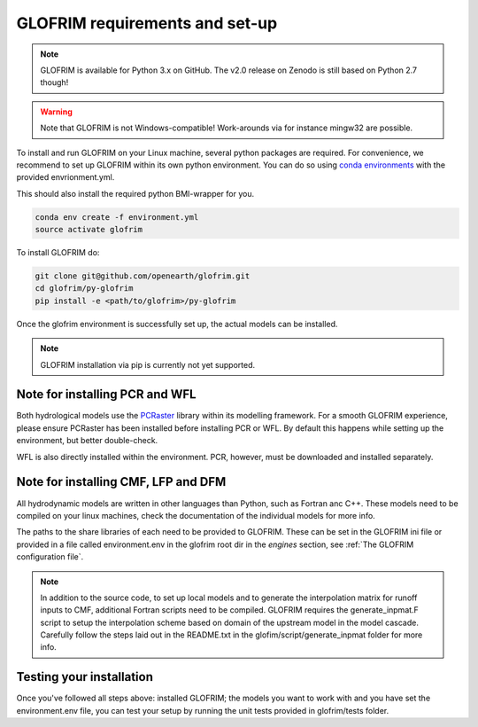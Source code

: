 .. requirements:

*******************************
GLOFRIM requirements and set-up
*******************************

.. note::
    GLOFRIM is available for Python 3.x on GitHub. The v2.0 release on Zenodo is still based on Python 2.7 though!

.. warning::
    Note that GLOFRIM is not Windows-compatible! Work-arounds via for instance mingw32 are possible.

To install and run GLOFRIM on your Linux machine, several python packages are required.
For convenience, we recommend to set up GLOFRIM within its own python environment.
You can do so using `conda environments <https://conda.io/docs/user-guide/tasks/manage-environments.html#creating-an-environment-from-an-environment-yml-file>`_ 
with the provided envrionment.yml.

This should also install the required python BMI-wrapper for you.

.. code-block:: console

    conda env create -f environment.yml
    source activate glofrim    

To install GLOFRIM do:

.. code-block:: console

    git clone git@github.com/openearth/glofrim.git
    cd glofrim/py-glofrim
    pip install -e <path/to/glofrim>/py-glofrim

Once the glofrim environment is successfully set up, the actual models can be installed.

.. note::

    GLOFRIM installation via pip is currently not yet supported.

Note for installing PCR and WFL
-------------------------------
Both hydrological models use the `PCRaster <http://pcraster.geo.uu.nl/getting-started/pcraster-on-linux/installation-linux/>`_ library within its modelling framework. 
For a smooth GLOFRIM experience, please ensure PCRaster has been installed before installing PCR or WFL. By default this happens while setting up the environment, but better double-check.

WFL is also directly installed within the environment. PCR, however, must be downloaded and installed separately.
    
Note for installing CMF, LFP and DFM
------------------------------------
All hydrodynamic models are written in other languages than Python, such as Fortran anc C++. These models need to be compiled on your linux machines, check the
documentation of the individual models for more info.

The paths to the share libraries of each need to be provided to GLOFRIM. These can be set in the GLOFRIM ini file or provided in a file called environment.env 
in the glofrim root dir in the *engines* section, see :ref:`The GLOFRIM configuration file`.

.. note::

    In addition to the source code, to set up local models and to generate the interpolation matrix for runoff inputs to CMF, additional Fortran scripts need to be compiled.
    GLOFRIM requires the generate_inpmat.F script to setup the interpolation scheme based on domain of the upstream model in the model cascade. 
    Carefully follow the steps laid out in the README.txt in the glofim/script/generate_inpmat folder for more info.

Testing your installation
-------------------------
Once you've followed all steps above: installed GLOFRIM; the models you want to work with and you have set the environment.env file,
you can test your setup by running the unit tests provided in glofrim/tests folder. 
